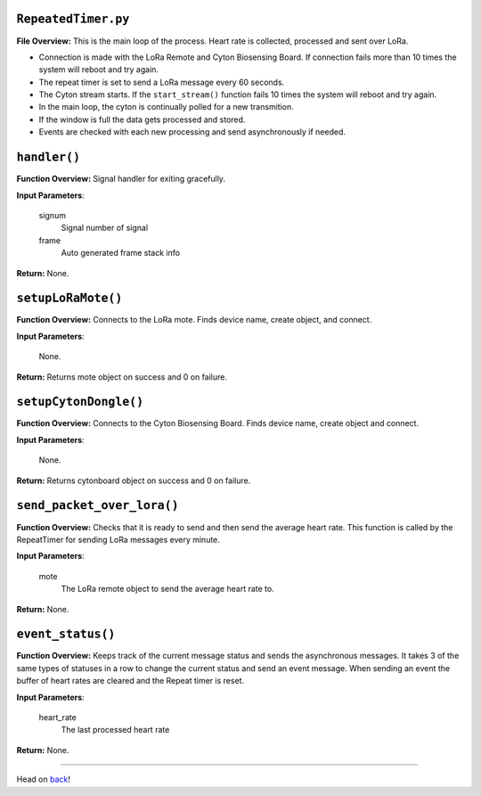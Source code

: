 ``RepeatedTimer.py``
-----

**File Overview:** This is the main loop of the process. Heart rate is collected, processed and sent over LoRa.

- Connection is made with the LoRa Remote and Cyton Biosensing Board. If connection fails more than 10 times the system will reboot and try again.
- The repeat timer is set to send a LoRa message every 60 seconds.
- The Cyton stream starts. If the ``start_stream()`` function fails 10 times the system will reboot and try again.
- In the main loop, the cyton is continually polled for a new transmition.
- If the window is full the data gets processed and stored.
- Events are checked with each new processing and send asynchronously if needed.

``handler()``
-----

**Function Overview:** Signal handler for exiting gracefully.

**Input Parameters**:

    signum
        Signal number of signal

    frame
        Auto generated frame stack info

**Return:** None.
    
``setupLoRaMote()``
-----

**Function Overview:** Connects to the LoRa mote. Finds device name, create object, and connect.

**Input Parameters**:

    None.

**Return:** Returns mote object on success and 0 on failure.
    
``setupCytonDongle()``
-----

**Function Overview:** Connects to the Cyton Biosensing Board. Finds device name, create object and connect.

**Input Parameters**:

    None.

**Return:** Returns cytonboard object on success and 0 on failure.
    
``send_packet_over_lora()``
-----

**Function Overview:** Checks that it is ready to send and then send the average heart rate. This function is called by the RepeatTimer for sending LoRa messages every minute.

**Input Parameters**:

    mote
        The LoRa remote object to send the average heart rate to.

**Return:** None.
    
``event_status()``
-----

**Function Overview:** Keeps track of the current message status and sends the asynchronous messages. It takes 3 of the same types of statuses in a row to change the current status and send an event message. When sending an event the buffer of heart rates are cleared and the Repeat timer is reset.

**Input Parameters**:

    heart_rate
        The last processed heart rate

**Return:** None.
    
-----

Head on back_!

.. _back: ../README.rst
